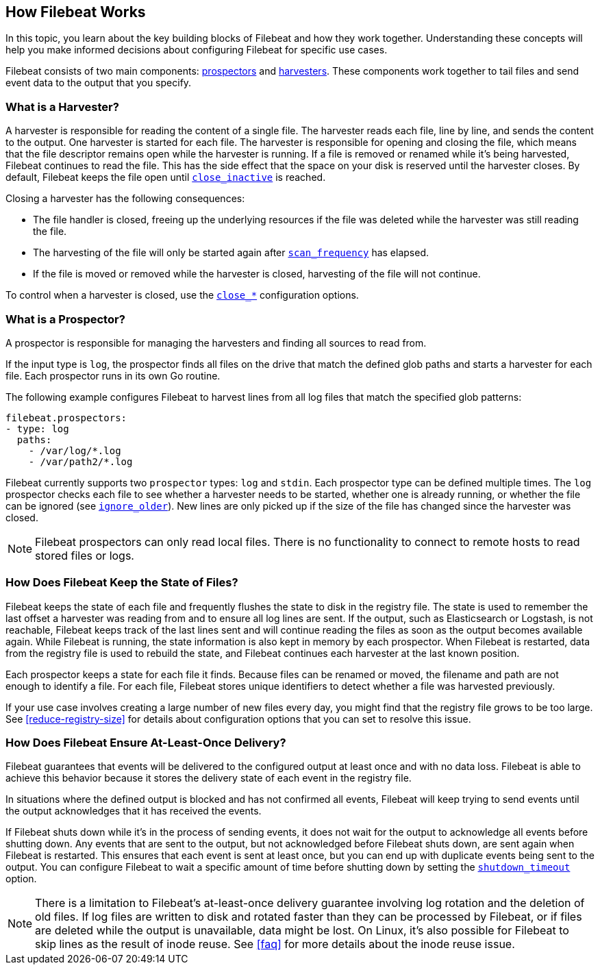 [[how-filebeat-works]]
== How Filebeat Works

In this topic, you learn about the key building blocks of Filebeat and how they work together. Understanding these concepts will help you make informed decisions about configuring Filebeat for specific use cases.

Filebeat consists of two main components: <<prospector,prospectors>> and <<harvester,harvesters>>. These components work together to tail files and send event data to the output that you specify.


[float]
[[harvester]]
=== What is a Harvester?

A harvester is responsible for reading the content of a single file. The harvester reads each file, line by line, and sends the content to the output. One harvester is started for each file. The harvester is responsible for opening and closing the file, which means that the file descriptor remains open while the harvester is running. If a file is removed or renamed while it's being harvested, Filebeat continues to read the file. This has the side effect that the space on your disk is reserved until the harvester closes. By default, Filebeat keeps the file open until <<close-inactive,`close_inactive`>> is reached.

Closing a harvester has the following consequences:

* The file handler is closed, freeing up the underlying resources if the file was deleted while the harvester was still reading the file.
* The harvesting of the file will only be started again after <<scan-frequency,`scan_frequency`>> has elapsed.
* If the file is moved or removed while the harvester is closed, harvesting of the file will not continue.

To control when a harvester is closed, use the <<close-options,`close_*`>> configuration options.

[float]
[[prospector]]
=== What is a Prospector?

A prospector is responsible for managing the harvesters and finding all sources to read from.

If the input type is `log`, the prospector finds all files on the drive that match the defined glob paths and starts a harvester for each file. Each prospector runs in its own Go routine.

The following example configures Filebeat to harvest lines from all log files that match the specified glob patterns:

[source,yaml]
-------------------------------------------------------------------------------------
filebeat.prospectors:
- type: log
  paths:
    - /var/log/*.log
    - /var/path2/*.log
-------------------------------------------------------------------------------------

Filebeat currently supports two `prospector` types: `log` and `stdin`. Each prospector type can be defined multiple times. The `log` prospector checks each file to see whether a harvester needs to be started, whether one is already running, or whether the file can be ignored (see <<ignore-older,`ignore_older`>>). New lines are only picked up if the size of the file has changed since the harvester was closed.

NOTE: Filebeat prospectors can only read local files. There is no functionality to connect to remote hosts to read stored files or logs.

[float]
=== How Does Filebeat Keep the State of Files?

Filebeat keeps the state of each file and frequently flushes the state to disk in the registry file. The state is used to remember the last offset a harvester was reading from and to ensure all log lines are sent. If the output, such as Elasticsearch or Logstash, is not reachable, Filebeat keeps track of the last lines sent and will continue reading the files as soon as the output becomes available again. While Filebeat is running, the state information is also kept in memory by each prospector. When Filebeat is restarted, data from the registry file is used to rebuild the state, and Filebeat continues each harvester at the last known position.

Each prospector keeps a state for each file it finds. Because files can be renamed or moved, the filename and path are not enough to identify a file. For each file, Filebeat stores unique identifiers to detect whether a file was harvested previously.

If your use case involves creating a large number of new files every day, you might find that the registry file grows to be too large. See <<reduce-registry-size>> for details about configuration options that you can set to resolve this issue.

[float]
[[at-least-once-delivery]]
=== How Does Filebeat Ensure At-Least-Once Delivery?

Filebeat guarantees that events will be delivered to the configured output at
least once and with no data loss. Filebeat is able to achieve this behavior
because it stores the delivery state of each event in the registry file.

In situations where the defined output is blocked and has not confirmed all
events, Filebeat will keep trying to send events until the output acknowledges
that it has received the events.

If Filebeat shuts down while it's in the process of sending events, it does not
wait for the output to acknowledge all events before shutting down. Any events
that are sent to the output, but not acknowledged before Filebeat shuts down,
are sent again when Filebeat is restarted. This ensures that each event is sent
at least once, but you can end up with duplicate events being sent to the
output. You can configure Filebeat to wait a specific amount of time before
shutting down by setting the <<shutdown-timeout,`shutdown_timeout`>> option.

NOTE: There is a limitation to Filebeat's at-least-once delivery guarantee
involving log rotation and the deletion of old files. If log files are written
to disk and rotated faster than they can be processed by Filebeat, or if files
are deleted while the output is unavailable, data might be lost. On Linux, it's
also possible for Filebeat to skip lines as the result of inode reuse. See
<<faq>> for more details about the inode reuse issue.

